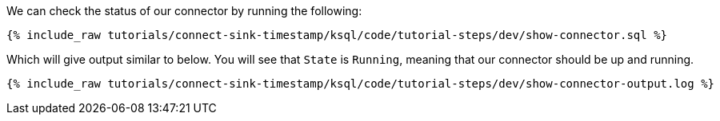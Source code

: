 We can check the status of our connector by running the following:
+++++
<pre class="snippet"><code class="sql">{% include_raw tutorials/connect-sink-timestamp/ksql/code/tutorial-steps/dev/show-connector.sql %}</code></pre>
+++++

Which will give output similar to below. You will see that `State` is `Running`, meaning that our connector should be up and running.

+++++
<pre class="snippet"><code class="log">{% include_raw tutorials/connect-sink-timestamp/ksql/code/tutorial-steps/dev/show-connector-output.log %}</code></pre>
+++++

